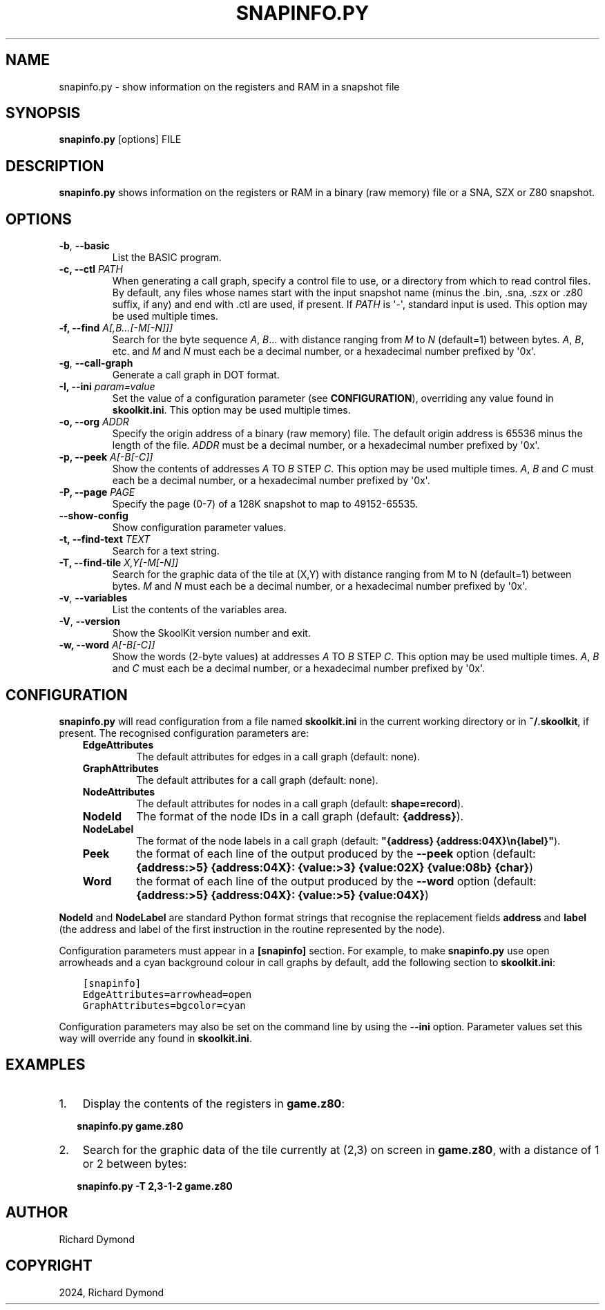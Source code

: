 .\" Man page generated from reStructuredText.
.
.
.nr rst2man-indent-level 0
.
.de1 rstReportMargin
\\$1 \\n[an-margin]
level \\n[rst2man-indent-level]
level margin: \\n[rst2man-indent\\n[rst2man-indent-level]]
-
\\n[rst2man-indent0]
\\n[rst2man-indent1]
\\n[rst2man-indent2]
..
.de1 INDENT
.\" .rstReportMargin pre:
. RS \\$1
. nr rst2man-indent\\n[rst2man-indent-level] \\n[an-margin]
. nr rst2man-indent-level +1
.\" .rstReportMargin post:
..
.de UNINDENT
. RE
.\" indent \\n[an-margin]
.\" old: \\n[rst2man-indent\\n[rst2man-indent-level]]
.nr rst2man-indent-level -1
.\" new: \\n[rst2man-indent\\n[rst2man-indent-level]]
.in \\n[rst2man-indent\\n[rst2man-indent-level]]u
..
.TH "SNAPINFO.PY" "1" "May 11, 2024" "9.2" "SkoolKit"
.SH NAME
snapinfo.py \- show information on the registers and RAM in a snapshot file
.SH SYNOPSIS
.sp
\fBsnapinfo.py\fP [options] FILE
.SH DESCRIPTION
.sp
\fBsnapinfo.py\fP shows information on the registers or RAM in a binary (raw
memory) file or a SNA, SZX or Z80 snapshot.
.SH OPTIONS
.INDENT 0.0
.TP
.B  \-b\fP,\fB  \-\-basic
List the BASIC program.
.UNINDENT
.INDENT 0.0
.TP
.B \-c, \-\-ctl \fIPATH\fP
When generating a call graph, specify a control file to use, or a directory
from which to read control files. By default, any files whose names start
with the input snapshot name (minus the .bin, .sna, .szx or .z80 suffix, if
any) and end with .ctl are used, if present. If \fIPATH\fP is \(aq\-\(aq, standard input
is used. This option may be used multiple times.
.TP
.B \-f, \-\-find \fIA[,B...[\-M[\-N]]]\fP
Search for the byte sequence \fIA\fP, \fIB\fP\&... with distance ranging from \fIM\fP to
\fIN\fP (default=1) between bytes. \fIA\fP, \fIB\fP, etc. and \fIM\fP and \fIN\fP must each be a
decimal number, or a hexadecimal number prefixed by \(aq0x\(aq.
.UNINDENT
.INDENT 0.0
.TP
.B  \-g\fP,\fB  \-\-call\-graph
Generate a call graph in DOT format.
.UNINDENT
.INDENT 0.0
.TP
.B \-I, \-\-ini \fIparam=value\fP
Set the value of a configuration parameter (see \fBCONFIGURATION\fP),
overriding any value found in \fBskoolkit.ini\fP\&. This option may be used
multiple times.
.TP
.B \-o, \-\-org \fIADDR\fP
Specify the origin address of a binary (raw memory) file. The default origin
address is 65536 minus the length of the file. \fIADDR\fP must be a decimal
number, or a hexadecimal number prefixed by \(aq0x\(aq.
.TP
.B \-p, \-\-peek \fIA[\-B[\-C]]\fP
Show the contents of addresses \fIA\fP TO \fIB\fP STEP \fIC\fP\&. This option may be used
multiple times. \fIA\fP, \fIB\fP and \fIC\fP must each be a decimal number, or a
hexadecimal number prefixed by \(aq0x\(aq.
.TP
.B \-P, \-\-page \fIPAGE\fP
Specify the page (0\-7) of a 128K snapshot to map to 49152\-65535.
.UNINDENT
.INDENT 0.0
.TP
.B  \-\-show\-config
Show configuration parameter values.
.UNINDENT
.INDENT 0.0
.TP
.B \-t, \-\-find\-text \fITEXT\fP
Search for a text string.
.TP
.B \-T, \-\-find\-tile \fIX,Y[\-M[\-N]]\fP
Search for the graphic data of the tile at (X,Y) with distance ranging from M
to N (default=1) between bytes. \fIM\fP and \fIN\fP must each be a decimal number, or
a hexadecimal number prefixed by \(aq0x\(aq.
.UNINDENT
.INDENT 0.0
.TP
.B  \-v\fP,\fB  \-\-variables
List the contents of the variables area.
.TP
.B  \-V\fP,\fB  \-\-version
Show the SkoolKit version number and exit.
.UNINDENT
.INDENT 0.0
.TP
.B \-w, \-\-word \fIA[\-B[\-C]]\fP
Show the words (2\-byte values) at addresses \fIA\fP TO \fIB\fP STEP \fIC\fP\&. This option
may be used multiple times. \fIA\fP, \fIB\fP and \fIC\fP must each be a decimal number,
or a hexadecimal number prefixed by \(aq0x\(aq.
.UNINDENT
.SH CONFIGURATION
.sp
\fBsnapinfo.py\fP will read configuration from a file named \fBskoolkit.ini\fP in
the current working directory or in \fB~/.skoolkit\fP, if present. The recognised
configuration parameters are:
.INDENT 0.0
.INDENT 3.5
.INDENT 0.0
.TP
.B EdgeAttributes
The default attributes for edges in a call graph (default:
none).
.TP
.B GraphAttributes
The default attributes for a call graph (default: none).
.TP
.B NodeAttributes
The default attributes for nodes in a call graph (default:
\fBshape=record\fP).
.TP
.B NodeId
The format of the node IDs in a call graph (default: \fB{address}\fP).
.TP
.B NodeLabel
The format of the node labels in a call graph (default:
\fB\(dq{address} {address:04X}\en{label}\(dq\fP).
.TP
.B Peek
the format of each line of the output produced by the \fB\-\-peek\fP
option (default: \fB{address:>5} {address:04X}: {value:>3}  {value:02X}  {value:08b}  {char}\fP)
.TP
.B Word
the format of each line of the output produced by the \fB\-\-word\fP
option (default: \fB{address:>5} {address:04X}: {value:>5}  {value:04X}\fP)
.UNINDENT
.UNINDENT
.UNINDENT
.sp
\fBNodeId\fP and \fBNodeLabel\fP are standard Python format strings that recognise
the replacement fields \fBaddress\fP and \fBlabel\fP (the address and label of the
first instruction in the routine represented by the node).
.sp
Configuration parameters must appear in a \fB[snapinfo]\fP section. For example,
to make \fBsnapinfo.py\fP use open arrowheads and a cyan background colour in
call graphs by default, add the following section to \fBskoolkit.ini\fP:
.INDENT 0.0
.INDENT 3.5
.sp
.nf
.ft C
[snapinfo]
EdgeAttributes=arrowhead=open
GraphAttributes=bgcolor=cyan
.ft P
.fi
.UNINDENT
.UNINDENT
.sp
Configuration parameters may also be set on the command line by using the
\fB\-\-ini\fP option. Parameter values set this way will override any found in
\fBskoolkit.ini\fP\&.
.SH EXAMPLES
.INDENT 0.0
.IP 1. 3
Display the contents of the registers in \fBgame.z80\fP:
.UNINDENT
.nf

.in +2
\fBsnapinfo.py game.z80\fP
.in -2
.fi
.sp
.INDENT 0.0
.IP 2. 3
Search for the graphic data of the tile currently at (2,3) on screen in
\fBgame.z80\fP, with a distance of 1 or 2 between bytes:
.UNINDENT
.nf

.in +2
\fBsnapinfo.py \-T 2,3\-1\-2 game.z80\fP
.in -2
.fi
.sp
.SH AUTHOR
Richard Dymond
.SH COPYRIGHT
2024, Richard Dymond
.\" Generated by docutils manpage writer.
.
